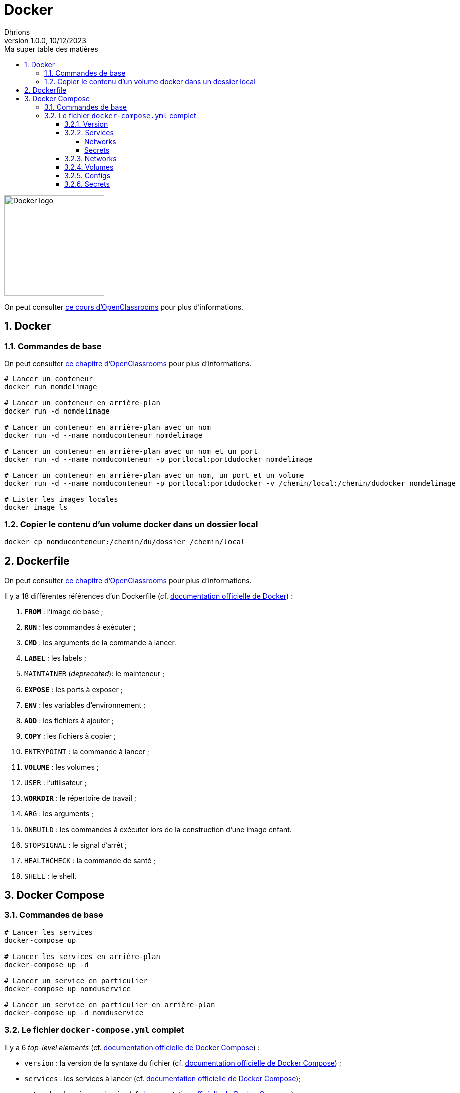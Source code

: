 = Docker
Dhrions
Version 1.0.0, 10/12/2023
// Document attributes
:sectnums:                                                          
:toc:                                                   
:toclevels: 5  
:toc-title: Ma super table des matières
:icons: font

:description: Example AsciiDoc document                             
:keywords: AsciiDoc                                                 
:imagesdir: ./images
:iconsdir: ./icons
:stylesdir: ./styles
:scriptsdir: ./js

// Mes variables
:url-wiki: https://fr.wikipedia.org/wiki
:url-wiki-Europe-Ouest: {url-wiki}/Europe_de_l%27Ouest

// This is the optional preamble (an untitled section body).
// Useful for writing simple sectionless documents consisting only of a preamble.

image::https://www.docker.com/wp-content/uploads/2023/08/logo-guide-logos-2.svg[Docker logo, 200]

On peut consulter https://openclassrooms.com/fr/courses/2035766-optimisez-votre-deploiement-en-creant-des-conteneurs-avec-docker[ce cours d'OpenClassrooms] pour plus d'informations.

== Docker

=== Commandes de base

On peut consulter https://openclassrooms.com/fr/courses/2035766-optimisez-votre-deploiement-en-creant-des-conteneurs-avec-docker/6211458-lancez-votre-premier-conteneur-en-local[ce chapitre d'OpenClassrooms] pour plus d'informations.

[source, bash]
----
# Lancer un conteneur
docker run nomdelimage

# Lancer un conteneur en arrière-plan
docker run -d nomdelimage

# Lancer un conteneur en arrière-plan avec un nom
docker run -d --name nomduconteneur nomdelimage

# Lancer un conteneur en arrière-plan avec un nom et un port
docker run -d --name nomduconteneur -p portlocal:portdudocker nomdelimage

# Lancer un conteneur en arrière-plan avec un nom, un port et un volume
docker run -d --name nomduconteneur -p portlocal:portdudocker -v /chemin/local:/chemin/dudocker nomdelimage

# Lister les images locales
docker image ls
----

=== Copier le contenu d'un volume docker dans un dossier local

[source, bash]
----
docker cp nomduconteneur:/chemin/du/dossier /chemin/local
----

== Dockerfile

On peut consulter https://openclassrooms.com/fr/courses/2035766-optimisez-votre-deploiement-en-creant-des-conteneurs-avec-docker/6211517-creez-votre-premier-dockerfile[ce chapitre d'OpenClassrooms] pour plus d'informations.

Il y a 18 différentes références d'un Dockerfile (cf. https://docs.docker.com/engine/reference/builder/[documentation officielle de Docker]) :

. *`FROM`* : l'image de base ;
. *`RUN`* : les commandes à exécuter ;
. *`CMD`* : les arguments de la commande à lancer.
. *`LABEL`* : les labels ;
. `MAINTAINER` (_deprecated_): le mainteneur ;
. *`EXPOSE`* : les ports à exposer ;
. *`ENV`* : les variables d'environnement ;
. *`ADD`* : les fichiers à ajouter ;
. *`COPY`* : les fichiers à copier ;
. `ENTRYPOINT` : la commande à lancer ;
. *`VOLUME`* : les volumes ;
. `USER` : l'utilisateur ;
. *`WORKDIR`* : le répertoire de travail ;
. `ARG` : les arguments ;
. `ONBUILD` : les commandes à exécuter lors de la construction d'une image enfant.
. `STOPSIGNAL` : le signal d'arrêt ;
. `HEALTHCHECK` : la commande de santé ;
. `SHELL` : le shell.

== Docker Compose

=== Commandes de base

[source, bash]
----
# Lancer les services
docker-compose up

# Lancer les services en arrière-plan
docker-compose up -d

# Lancer un service en particulier
docker-compose up nomduservice

# Lancer un service en particulier en arrière-plan
docker-compose up -d nomduservice
----

=== Le fichier `docker-compose.yml` complet

Il y a 6 _top-level elements_ (cf. https://docs.docker.com/compose/compose-file/[documentation officielle de Docker Compose]) :

- `version` : la version de la syntaxe du fichier (cf. https://docs.docker.com/compose/compose-file/04-version-and-name/[documentation officielle de Docker Compose]) ;
- `services` : les services à lancer (cf. https://docs.docker.com/compose/compose-file/05-services/[documentation officielle de Docker Compose]);
- `networks` : les réseaux à créer (cf. https://docs.docker.com/compose/compose-file/06-networks/[documentation officielle de Docker Compose]);
- `volumes` : les volumes à créer ;
- `configs` : les fichiers de configuration à créer ;
- `secrets` : les secrets à créer.

Un seul _top-level element_ est obligatoire : `services` (cf. https://docs.docker.com/compose/compose-file/03-compose-file/[documentation officielle de Docker Compose]).

==== Version

==== Services

D'après https://docs.docker.com/compose/compose-file/05-services/[la documentation officielle de Docker Compose], il existe 83 attributs pour les services.
Parmi ceux-là, les deux plus importants sont :

. `image` : l'image à utiliser (cf. https://docs.docker.com/compose/compose-file/05-services/#image[documentation officielle de Docker Compose]) ;
. `build` : les options de build (cf. https://docs.docker.com/compose/compose-file/05-services/#build[documentation officielle de Docker Compose]).

NOTE:: En effet, pour construire un service, il faut utiliser une image.
Soit on utilise une image déjà existante (`image`), soit on construit une image (`build`).

Les autres attributs importants sont :

. `container_name` : le nom du conteneur (cf. https://docs.docker.com/compose/compose-file/05-services/#container_name[documentation officielle de Docker Compose]) ;
. `command` : la commande à lancer (cf. https://docs.docker.com/compose/compose-file/05-services/#command[documentation officielle de Docker Compose]) ;
. `environment` : les variables d'environnement (cf. https://docs.docker.com/compose/compose-file/05-services/#environment[documentation officielle de Docker Compose]) ;
. `ports` : les ports à exposer (cf. https://docs.docker.com/compose/compose-file/05-services/#ports[documentation officielle de Docker Compose]) ;
. `volumes` : les volumes à monter (cf. https://docs.docker.com/compose/compose-file/05-services/#volumes[documentation officielle de Docker Compose]) ;
. `networks` : les réseaux à utiliser (cf. https://docs.docker.com/compose/compose-file/05-services/#networks[documentation officielle de Docker Compose]) ;
. `depends_on` : les dépendances (cf. https://docs.docker.com/compose/compose-file/05-services/#depends_on[documentation officielle de Docker Compose]) ;
. `restart` : la politique de redémarrage (cf. https://docs.docker.com/compose/compose-file/05-services/#restart[documentation officielle de Docker Compose]) ;
. `labels` : les labels (cf. https://docs.docker.com/compose/compose-file/05-services/#labels[documentation officielle de Docker Compose]).

===== Networks

La rubrique `networks` du _top-level element_ `services` indique les paramètres réseaux du service considéré (cf. https://docs.docker.com/compose/compose-file/05-services/#networks[documentation officielle de Docker Compose]).

Un des attributs intéressants est `aliases` (cf. https://docs.docker.com/compose/compose-file/05-services/#aliases[documenation officielle]).
Il permet de donner un ou plusieurs noms d'hôte supplémentaires au conteneur considéré.

Ainsi, si l'on considère l'extrait de code suivant :

[source, yml]
----
services:
  some-service:
    container_name: mycontainer
    networks:
      some-network:
        aliases:
          - alias1
          - alias3
      other-network:
        aliases:
          - alias2
----

Si nous avons un autre conteneur sur le réseau `some-network`, il pourra pinguer le container `mycontainer` en tapant l'une des commandes suivantes :

[source, bash]
----
ping mycontainer
ping alias1
ping alias3
----

Si nous avons un autre conteneur sur le réseau `some-network`, il pourra pinguer le container `mycontainer` en tapant l'une des commandes suivantes :

[source, bash]
----
ping mycontainer
ping alias2
----

===== Secrets


==== Networks

D'après https://docs.docker.com/compose/compose-file/06-networks/#attachable[la documentation officielle de Docker Compose], il existe 9 attributs :

. `driver` : le driver du réseau (cf. https://docs.docker.com/compose/compose-file/06-networks/#driver[documentation officielle de Docker Compose]) ;
. `driver_opts` : les options du driver (cf. https://docs.docker.com/compose/compose-file/06-networks/#driver_opts[documentation officielle de Docker Compose]) ;
. `attachable` : si le réseau est attachable (cf. https://docs.docker.com/compose/compose-file/06-networks/#attachable[documentation officielle de Docker Compose]) ;
. `enable_ipv6` : si le réseau supporte l'IPv6 (cf. https://docs.docker.com/compose/compose-file/06-networks/#enable_ipv6[documentation officielle de Docker Compose]) ;
. `external` : si le réseau est externe (cf. https://docs.docker.com/compose/compose-file/06-networks/#external[documentation officielle de Docker Compose]) ;
. `ipam` : les options du driver IPAM (cf. https://docs.docker.com/compose/compose-file/06-networks/#ipam[documentation officielle de Docker Compose]) ;
. `internal` : si le réseau est interne (cf. https://docs.docker.com/compose/compose-file/06-networks/#internal[documentation officielle de Docker Compose]) ;
. `labels` : les labels du réseau (cf. https://docs.docker.com/compose/compose-file/06-networks/#labels[documentation officielle de Docker Compose]) ;
. `name` : le nom du réseau (cf. https://docs.docker.com/compose/compose-file/06-networks/#name[documentation officielle de Docker Compose]).

==== Volumes

==== Configs

==== Secrets